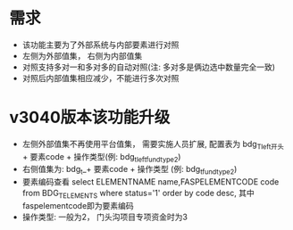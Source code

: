 * 需求
  + 该功能主要为了外部系统与内部要素进行对照
  + 左侧为外部值集， 右侧为内部值集
  + 对照支持多对一和多对多的自动对照(注: 多对多是俩边选中数量完全一致)
  + 对照后内部值集相应减少，不能进行多次对照
* v3040版本该功能升级
  + 左侧外部值集不再使用平台值集， 需要实施人员扩展, 配置表为 bdg_T_left开头 + 要素code + 操作类型(例: bdg_t_leftfundtype2)
  + 右侧值集为: bdg_t_+ 要素code + 操作类型 (例: bdg_t_fundtype2)
  + 要素编码查看 select ELEMENTNAME name,FASPELEMENTCODE code from BDG_T_ELEMENTS where status='1' order by code desc, 其中faspelementcode即为要素编码
  + 操作类型: 一般为2， 门头沟项目专项资金时为3
